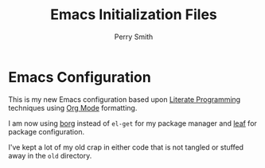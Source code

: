 #+TITLE:  Emacs Initialization Files
#+AUTHOR: Perry Smith
#+EMAIL:  pedz@easesoftware.com

* Emacs Configuration

This is my new Emacs configuration based upon [[https://en.wikipedia.org/wiki/Literate_programming][Literate Programming]]
techniques using [[https://orgmode.org][Org Mode]] formatting.

I am now using [[https://github.com/emacscollective/borg/blob/master/borg.el][borg]] instead of ~el-get~ for my package manager and
[[https://elpa.gnu.org/packages/leaf.html][leaf]] for package configuration.

I've kept a lot of my old crap in either code that is not tangled or
stuffed away in the ~old~ directory.
